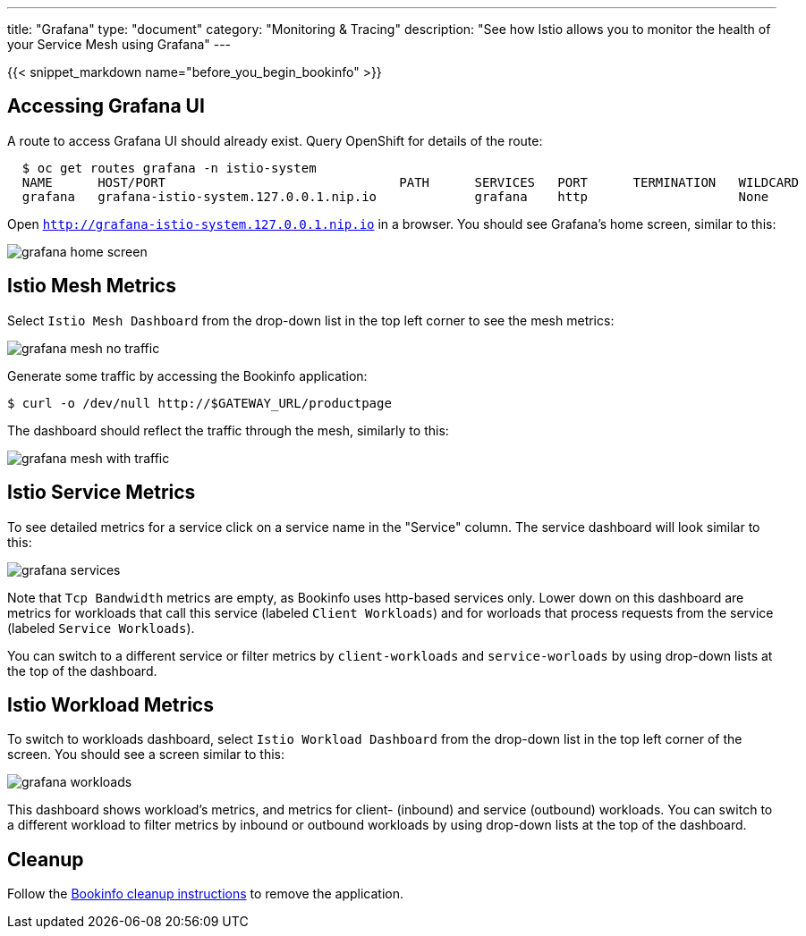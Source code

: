 ---
title: "Grafana"
type: "document"
category: "Monitoring & Tracing"
description: "See how Istio allows you to monitor the health of your Service Mesh using Grafana"
---

:imagesdir: ../../images

{{< snippet_markdown name="before_you_begin_bookinfo" >}}

== Accessing Grafana UI

A route to access Grafana UI should already exist. Query OpenShift for details of the route:

```
  $ oc get routes grafana -n istio-system
  NAME      HOST/PORT                               PATH      SERVICES   PORT      TERMINATION   WILDCARD
  grafana   grafana-istio-system.127.0.0.1.nip.io             grafana    http                    None

```

Open `http://grafana-istio-system.127.0.0.1.nip.io` in a browser. You should see Grafana's home screen, similar to this:

image::grafana-home-screen.png[]



== Istio Mesh Metrics

Select `Istio Mesh Dashboard` from the drop-down list in the top left corner to see the mesh metrics:

image::grafana-mesh-no-traffic.png[]

Generate some traffic by accessing the Bookinfo application:

```
$ curl -o /dev/null http://$GATEWAY_URL/productpage
```

The dashboard should reflect the traffic through the mesh, similarly to this:

image::grafana-mesh-with-traffic.png[]


== Istio Service Metrics

To see detailed metrics for a service click on a service name in the "Service" column. The service dashboard will look similar to this:

image::grafana-services.png[]

Note that `Tcp Bandwidth` metrics are empty, as Bookinfo uses http-based 
services only. Lower down on this dashboard are metrics for workloads that
call this service (labeled `Client Workloads`) and for worloads that process
requests from the service (labeled `Service Workloads`).

You can switch to a different service or filter metrics by `client-workloads` and
`service-worloads` by using drop-down lists at the top of the dashboard.


== Istio Workload Metrics

To switch to workloads dashboard, select `Istio Workload Dashboard` from the
drop-down list in the top left corner of the screen. You should see a screen similar to this:

image::grafana-workloads.png[]

This dashboard shows workload's metrics, and metrics for client- (inbound) and
service (outbound) workloads. You can switch to a different workload to filter
metrics by inbound or outbound workloads by using drop-down lists at the top of
the dashboard.


== Cleanup

Follow the link:/docs/examples/bookinfo/#cleanup[Bookinfo cleanup instructions] to remove the application.
